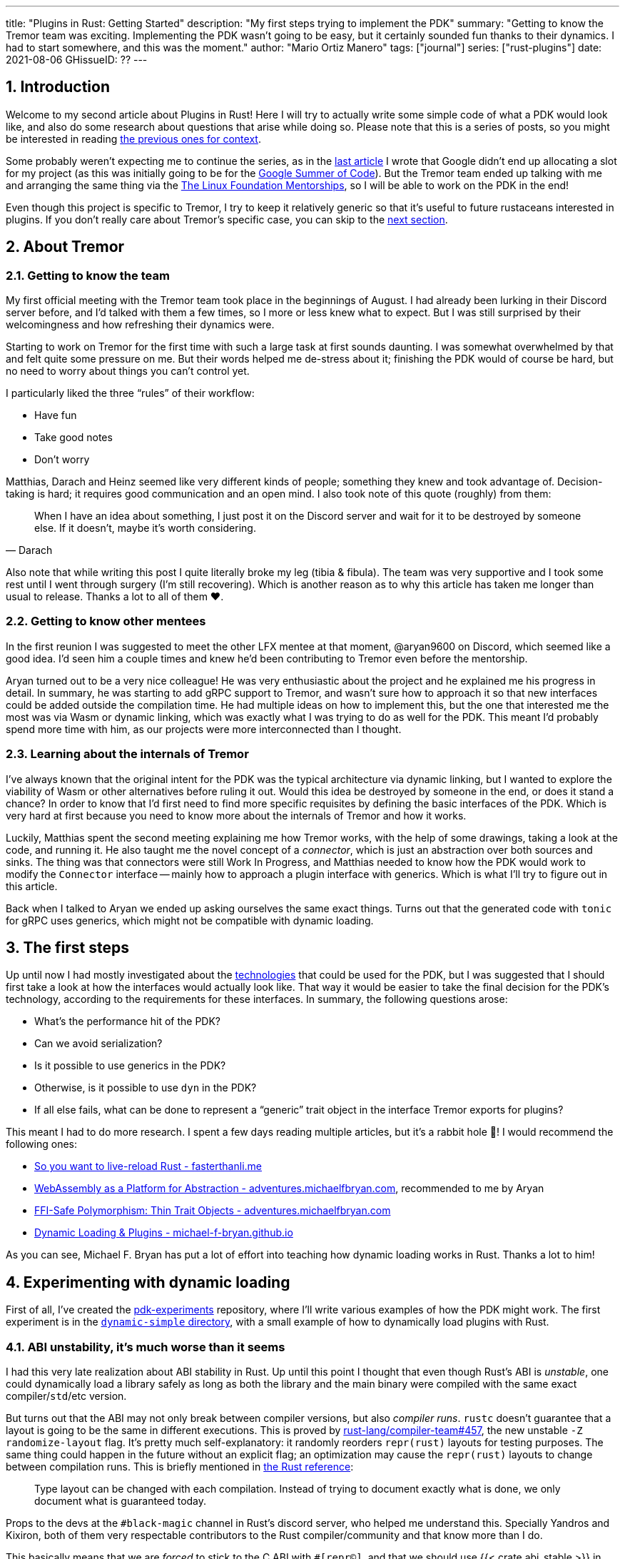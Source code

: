---
title: "Plugins in Rust: Getting Started"
description: "My first steps trying to implement the PDK"
summary: "Getting to know the Tremor team was exciting. Implementing the PDK
wasn't going to be easy, but it certainly sounded fun thanks to their dynamics.
I had to start somewhere, and this was the moment."
author: "Mario Ortiz Manero"
tags: ["journal"]
series: ["rust-plugins"]
date: 2021-08-06
GHissueID: ??
---

:sectnums:

== Introduction

Welcome to my second article about Plugins in Rust! Here I will try to actually
write some simple code of what a PDK would look like, and also do some research
about questions that arise while doing so. Please note that this is a series of
posts, so you might be interested in reading
https://nullderef.com/series/rust-plugins/[the previous ones for context].

Some probably weren't expecting me to continue the series, as in the
https://nullderef.com/blog/plugin-tech/[last article] I wrote that Google didn't
end up allocating a slot for my project (as this was initially going to be for
the https://summerofcode.withgoogle.com/[Google Summer of Code]). But the Tremor
team ended up talking with me and arranging the same thing via the
https://lfx.linuxfoundation.org/tools/mentorship/[The Linux Foundation
Mentorships], so I will be able to work on the PDK in the end!

Even though this project is specific to Tremor, I try to keep it relatively
generic so that it's useful to future rustaceans interested in plugins. If you
don't really care about Tremor's specific case, you can skip to the
<<actual_start,next section>>.

== About Tremor

=== Getting to know the team

My first official meeting with the Tremor team took place in the beginnings of
August. I had already been lurking in their Discord server before, and I'd
talked with them a few times, so I more or less knew what to expect. But I was
still surprised by their welcomingness and how refreshing their dynamics were.

Starting to work on Tremor for the first time with such a large task at first
sounds daunting. I was somewhat overwhelmed by that and felt quite some pressure
on me. But their words helped me de-stress about it; finishing the PDK would of
course be hard, but no need to worry about things you can't control yet.

I particularly liked the three "`rules`" of their workflow:

* Have fun
* Take good notes
* Don't worry

Matthias, Darach and Heinz seemed like very different kinds of people; something
they knew and took advantage of. Decision-taking is hard; it requires good
communication and an open mind. I also took note of this quote (roughly) from
them:

[quote, Darach]
____
When I have an idea about something, I just post it on the Discord server and
wait for it to be destroyed by someone else. If it doesn't, maybe it's worth
considering.
____

Also note that while writing this post I quite literally broke my leg (tibia &
fibula). The team was very supportive and I took some rest until I went through
surgery (I'm still recovering). Which is another reason as to why this article
has taken me longer than usual to release. Thanks a lot to all of them ❤️.

=== Getting to know other mentees

In the first reunion I was suggested to meet the other LFX mentee at that
moment, @aryan9600 on Discord, which seemed like a good idea. I'd seen him a
couple times and knew he'd been contributing to Tremor even before the
mentorship.

Aryan turned out to be a very nice colleague! He was very enthusiastic about the
project and he explained me his progress in detail. In summary, he was starting
to add gRPC support to Tremor, and wasn't sure how to approach it so that new
interfaces could be added outside the compilation time. He had multiple ideas on
how to implement this, but the one that interested me the most was via Wasm or
dynamic linking, which was exactly what I was trying to do as well for the PDK.
This meant I'd probably spend more time with him, as our projects were more
interconnected than I thought.

=== Learning about the internals of Tremor

I've always known that the original intent for the PDK was the typical
architecture via dynamic linking, but I wanted to explore the viability of Wasm
or other alternatives before ruling it out. Would this idea be destroyed by
someone in the end, or does it stand a chance? In order to know that I'd first
need to find more specific requisites by defining the basic interfaces of the
PDK. Which is very hard at first because you need to know more about the
internals of Tremor and how it works.

Luckily, Matthias spent the second meeting explaining me how Tremor works, with
the help of some drawings, taking a look at the code, and running it. He also
taught me the novel concept of a _connector_, which is just an abstraction over
both sources and sinks. The thing was that connectors were still Work In
Progress, and Matthias needed to know how the PDK would work to modify the
`Connector` interface -- mainly how to approach a plugin interface with
generics. Which is what I'll try to figure out in this article.

Back when I talked to Aryan we ended up asking ourselves the same exact things.
Turns out that the generated code with `tonic` for gRPC uses generics, which
might not be compatible with dynamic loading.

[[actual_start]]
== The first steps

Up until now I had mostly investigated about the
https://nullderef.com/blog/plugin-tech/[technologies] that could be used for the
PDK, but I was suggested that I should first take a look at how the interfaces
would actually look like. That way it would be easier to take the final decision
for the PDK's technology, according to the requirements for these interfaces. In
summary, the following questions arose:

* What's the performance hit of the PDK?
* Can we avoid serialization?
* Is it possible to use generics in the PDK?
* Otherwise, is it possible to use `dyn` in the PDK?
* If all else fails, what can be done to represent a "`generic`" trait object in
  the interface Tremor exports for plugins?

This meant I had to do more research. I spent a few days reading multiple
articles, but it's a rabbit hole 🐰! I would recommend the following ones:

* https://fasterthanli.me/articles/so-you-want-to-live-reload-rust[So you want
  to live-reload Rust - fasterthanli.me]
* https://adventures.michaelfbryan.com/posts/wasm-as-a-platform-for-abstraction/[WebAssembly
  as a Platform for Abstraction - adventures.michaelfbryan.com], recommended to
  me by Aryan
* https://adventures.michaelfbryan.com/posts/ffi-safe-polymorphism-in-rust/[FFI-Safe
  Polymorphism: Thin Trait Objects - adventures.michaelfbryan.com]
* https://michael-f-bryan.github.io/rust-ffi-guide/dynamic_loading.html[Dynamic
  Loading & Plugins - michael-f-bryan.github.io]

As you can see, Michael F. Bryan has put a lot of effort into teaching how
dynamic loading works in Rust. Thanks a lot to him!

== Experimenting with dynamic loading

First of all, I've created the
https://github.com/marioortizmanero/pdk-experiments[pdk-experiments] repository,
where I'll write various examples of how the PDK might work. The first
experiment is in the
https://github.com/marioortizmanero/pdk-experiments/tree/master/dynamic-simple[`dynamic-simple`
directory], with a small example of how to dynamically load plugins with Rust.

=== ABI unstability, it's much worse than it seems

I had this very late realization about ABI stability in Rust. Up until this
point I thought that even though Rust's ABI is _unstable_, one could dynamically
load a library safely as long as both the library and the main binary were
compiled with the same exact compiler/`std`/etc version.

But turns out that the ABI may not only break between compiler versions, but
also _compiler runs_. `rustc` doesn't guarantee that a layout is going to be the
same in different executions. This is proved by
https://github.com/rust-lang/compiler-team/issues/457[rust-lang/compiler-team#457],
the new unstable `-Z randomize-layout` flag. It's pretty much self-explanatory:
it randomly reorders `repr(rust)` layouts for testing purposes. The same thing
could happen in the future without an explicit flag; an optimization may cause
the `repr(rust)` layouts to change between compilation runs. This is briefly
mentioned in
https://doc.rust-lang.org/reference/type-layout.html#type-layout[the Rust
reference]:

____
Type layout can be changed with each compilation. Instead of trying to document
exactly what is done, we only document what is guaranteed today.
____

Props to the devs at the `#black-magic` channel in Rust's discord server, who
helped me understand this. Specially Yandros and Kixiron, both of them very
respectable contributors to the Rust compiler/community and that know more than
I do.

This basically means that we are _forced_ to stick to the C ABI with
`#[repr(C)]`, and that we should use {{< crate abi_stable >}} in order to have
access to a stable `std` library as well. On the positive side, it means that
plugins could be implemented in any language, but that wasn't important for
Tremor's case since the beginning anyway.

// TODO
This misunderstanding has unfortunately made me rewrite a considerable part of
my posts and the working examples I had written. I'm not the only one who made
this mistake, Michael F. Bryan had a
https://adventures.michaelfbryan.com/posts/plugins-in-rust/[similar blog post]
about Rust plugins, which ended up TODO, for example. So perhaps the Rust
documentation should define exactly what "ABI unstability" means.

=== Getting a simple example running

We first need a common library, called `common`, which defines the interface
exported by the plugin so that the main binary may load it. In this case it's
just a pointer to a function with the C ABI. To keep it simple it'll just
compute the minimum between two integers:

.`common/src/lib.rs`
[source, rust]
----
pub type MinFunction = unsafe extern "C" fn(i32, i32) -> i32;
----

With it, the plugin crate may export its own implementation. In this case I'll
declare a `static` variable, but the example showcases how `extern` may work as
well. Since we want to use the C ABI, we'll have to specify `crate-type` as
`cdylib` in our `Cargo.toml`. Note that `#[no_mangle]` is necessary so that the
variable's name isn't https://en.wikipedia.org/wiki/Name_mangling[_mangled_] and
we can access it when when dynamically loading the library.

.`plugin-sample/src/lib.rs`
[source, rust]
----
#[no_mangle]
pub static with_static: MinFunction = min;

pub extern "C" fn min(a: i32, b: i32) -> i32 {
    a.min(b)
}
----

Finally, the main binary can load the library with {{< crate libloading >}},
which requires a bit of `unsafe`. I was looking forward to using a different
library because of how easy it seems to end up with undefined behaviour in that
case. I found out {{< crate sharedlib >}} was abandoned, as no commits had been
made since 2017, leaving {{< crate dlopen >}} as the only alternative. Which was
updated two years ago as well, but their GitHub repo seemed somewhat active in
comparison.

For now I'll just use `libloading` for being the most popular crate, and perhaps
I'll consider using `dlopen` in the future. In terms of relevant features and
performance they're pretty close anyway <<dynload-comp>>. Here's what the code
looks like:

.`src/main.rs`
[source, rust]
----
fn run_plugin(path: &str) -> Result<(), libloading::Error> {
    unsafe {
        let library = Library::new(path)?;
        let min = library.get::<*mut MinFunction>(b"plugin_function\0")?.read();
        println!("Running plugin:");
        println!("  min(1, 2): {}", min(1, 2));
        println!("  min(-10, 10): {}", min(-10, 10));
        println!("  min(2000, 2000): {}", min(2000, 2000));
    }

    Ok(())
}
----

We can run it with:

[source, commandline]
----
$ cd plugin-sample
$ cargo build --release
$ cd ..
$ cargo run --release -- plugin-sample/target/release/libplugin_sample.so
Running plugin:
  min(1, 2): 1
  min(-10, 10): -10
  min(2000, 2000): 2000
----

Cool! This raises a few questions that I should learn more about:

. Since we're using the C ABI, is it perhaps best to declare the bindings in C?
  The `common` crate I introduced earlier could just be a header.
. There are many different options to configure `crate-type` as a
  https://doc.rust-lang.org/reference/linkage.html[dynamic library]. What are
  they and which one should I choose?
. I faintly remember that `rlib` files are Rust-only objects with additional
  metadata for things like generics. Could that possibly work at runtime? As in,
  is there an equivalent to
  https://en.wikipedia.org/wiki/Component_Object_Model[COM] in Rust, or maybe
  like JAR files in Java?

=== Generating bindings

The public interface for the plugins can be written either in Rust (thanks to
`extern "C"`) or directly in C. There are two commonly used when writing
bindings:

* https://rust-lang.github.io/rust-bindgen/[`rust-bindgen`] generates Rust
  bindings from C code
* https://github.com/eqrion/cbindgen[`cbindgen`] is the opposite; it generates C
  bindings from Rust code.

Some examples of its usage:

* {{< crate hyper >}} is a crate completely written in Rust that exposes C
  headers for compatibility, so it uses `cbindgen` to generate them
  automatically.
* {{< crate pipewire_rs >}} exposes the interface of
  https://pipewire.org/[PipeWire], written in C, so that it's also available
  from Rust, thanks to `rust-bindgen`.

Since we're going to write the plugin system in Rust, the most appropiate choice
would be to use Rust for the interface as well. And if we wanted to make the
plugin interface available to other languages -- which is not a concern right
now -- it'd be as easy as setting up `cbindgen`.

=== `crate-type` values

There are https://doc.rust-lang.org/reference/linkage.html[two ways to configure
dynamic linking with the `crate-type` field] in the crate's `Cargo.toml`:

* `dylib`
* `cdylib`

Once again, this difference has to do with the ABIs in the dynamic library
<<dylib>>. `cdylib` is meant for linking into C/C++ programs (so it strip away
all functions that aren't publicly exported), and `dylib` is meant for Rust
libraries.

When compiling the previous example with `dylib`, the resulting shared object
for the plugin has a size of 4.8Mb, whereas with `cdylib` it's just 2.9Mb. So
while both of these will work for our C ABI, `cdylib` is clearly the more
appropiate choice.

=== `rlib` files

`rlib` is another value for `crate-type` to generate Rust *static* libraries,
which can then be imported with `extern crate crate_name` <<dylib>>. But since
`rlib` files are static libraries, they can't be loaded at runtime, so they're
of no use in a plugin system.

Here's a crazy idea though: What if the `rlib` files were dynamically loaded as
plugins with the help of https://github.com/rust-lang/miri[MIRI]? I recently
learned about it, and quoting its official documentation:

[quote]
____
[MIRI is] an experimental interpreter for Rust's mid-level intermediate
representation (MIR). It can run binaries and test suites of cargo projects and
detect certain classes of undefined behavior.

#You can use Miri to emulate programs on other targets#, e.g. to ensure that
byte-level data manipulation works correctly both on little-endian and
big-endian systems.
____

Hmm. Could it possibly be used to interpret Rust code? In some way this would be
very similar to using WebAssembly, but theoretically with less friction, as MIR
is specific to Rust and plugin development would be as easy as in the case of
dynamic loading with Rust-to-Rust FFI. A few things to consider:

. *Is this even possible?*
+
The Rust compiler itself uses MIRI to evaluate constant expressions
<<miri-compiler>> via the
https://doc.rust-lang.org/nightly/nightly-rustc/rustc_mir/index.html[`rustc_mir`
crate]. But taking a quick look it seems to be created specifically for the
compiler, at a very low level, and without that much documentation. Plus, it's
nightly-only. It does seem possible, but I wasn't able to get a simple example
working.
. *Is MIR stable?*
+
MIR is unfortunately unstable <<miri-unstable>>, so we'd have the same
incompatibility problems between plugins and the main binary.
. *Is the overhead of MIRI worth it?*
+
Considering the previous answers, no, but it was cool to consider and learn
about :)

== Can we use WebAssembly for this?

I also tried to write a simple example of how plugins would work with
WebAssembly, which is available in the
https://github.com/marioortizmanero/pdk-experiments/tree/master/wasmer-simple[`wasmer-simple`
directory]. It took me considerably more effort to understand and get running
than with dynamic linking, even following
https://freemasen.com/blog/wasmer-plugin-pt-1/[Free Masen's guide] and
https://docs.rs/wasmer[Wasmer's official documentation]. But at least I didn't
have to write that much `unsafe` (I still needed some to load or store data from
Wasm's virtual memory, which I'll explain later on).

The following snippet is what the plugin would look like. Note that this time we
use `pub` without even considering `static` to export a pointer to the function.
Wasm does have support for globals, but since handling complex types -- a
function in this case -- isn't trivial, it's not worth it.

.`plugin-sample/src/lib.rs`
[source, rust]
----
#[no_mangle]
pub fn with_extern(a: i32, b: i32) -> i32 {
    a.min(b)
}
----

For the runtime, this time I'm using Wasmer instead of Wasmtime because in an
https://nullderef.com/blog/plugin-tech/[earlier post] it seemed like the best
alternative. I also wanted to try
{{< crate wasmer-plugin >}}, which includes
procedural macros to help reduce the overall boilerplate (which will be more
important later on), but it seems to be abandoned since 2019. I wanted to try
the lower-level interface of Wasmer myself to learn more about it anyway, so
I'll just use that for now. If we ended up using Wasm for Tremor I'd try
updating and maintaining `wasmer-plugin` to keep the code boilerplate-free.

.`src/main.rs`
[source, rust]
----
fn run_plugin(path: &str) -> Result<(), WasmerError> {
    // For reference, Feather also reads the plugins with `fs::read`:
    // https://github.com/feather-rs/feather/blob/07c64678f80ff77be3dbd3d99fbe5558b4e72c97/quill/cargo-quill/src/main.rs#L107
    let module_wat = fs::read(&path)?;
    let store = Store::default();
    let module = Module::new(&store, &module_wat)?;
    // No imports needed; the object will be empty for now
    let import_object = imports! {};
    let instance = Instance::new(&module, &import_object)?;

    println!("Running plugin:");
    let min_extern: NativeFunc<(i32, i32), i32> = instance.exports.get_native_function("with_extern")?;
    println!("  min(1, 2): {}", min_extern.call(1, 2)?);
    println!("  min(-10, 10): {}", min_extern.call(-10, 10)?);
    println!("  min(2000, 2000): {}", min_extern.call(2000, 2000)?);

    Ok(())
}
----

Running it:

[source, text]
----
$ rustup target add wasm32-wasi
$ cd plugin-simple
$ cargo build --target wasm32-wasi --release
$ cd ..
$ cargo run --release -- plugin-sample/target/wasm32-wasi/release/plugin_sample.wasm
Running plugin:
  min(1, 2): 1
  min(-10, 10): -10
  min(2000, 2000): 2000
----

I created a `Makefile` for this example so that it's easier to compile, though.
Running `make debug` or `make release` should do the trick. Some new questions
about WebAssembly:

// TODO: wasmer vs wasmtime?

* AFAIK there are multiple compilation targets for Wasm. Which one should I be
  using?
* What's the difference between the https://docs.rs/wasmer/[`wasmer`] crate and
  https://docs.rs/wasmer-runtime/[`wasmer_runtime`]?
* What about exporting types more complex than an `i32`? Is it possible to
  export a struct that implements a specific trait?

=== WebAssembly targets

Wasmer docs don't mention this much because is related to the plugin, rather
than the runtime. But Wasmtime's book does include a section about compiling
Rust to WebAssembly:

[quote, https://docs.wasmtime.dev/wasm-rust.html]
____
* `wasm32-wasi` - when using wasmtime this is likely what you'll be using. The
  WASI target is integrated into the standard library and is intended on
  producing standalone binaries.
* `wasm32-unknown-unknown` - this target, like the WASI one, is focused on
  producing single *.wasm binaries. The standard library, however, is largely
  stubbed out since the "unknown" part of the target means libstd can't assume
  anything. This means that while binaries will likely work in wasmtime, common
  conveniences like println! or panic! won't work.
* `wasm32-unknown-emscripten` - this target is intended to work in a web browser
  and produces a *.wasm file coupled with a *.js file, and it is not compatible
  with wasmtime.
____

So basically what we need is `wasm32-wasi`. Even though Wasmer was my initial
choice, to be honest I found Wasmtime's docs to be much more detailed and
well-organized.

=== `wasmer` vs `wasmer_runtime`

This was confusing for me at first, since both crates seem to have a very
similar interface and almost the same set of authors. Some tutorials used
`wasmer`, others `wasmer_runtime`.

The difference seems to be that `wasmer_runtime` was updated about a year ago,
while `wasmer` got bumped to v2.0.0 just two months ago. The last release of
`wasmer_runtime` is v0.17 (v0.18 seems to be yanked), and the first one of
`wasmer` is v0.17 as well, so my bet is that `wasmer_runtime` is the name of the
crate their team used previously, and they eventually deprecated it in favor of
`wasmer`.

I've opened an https://github.com/wasmerio/wasmer/issues/2539[issue] upstream so
that this is hopefully more clear to future users.

=== More complex types

Wasm only allows functions with parameters of basic types (integers and floating
point <<wasmer-types>>). There are currently two ways of handling this:

* Via the https://github.com/webassembly/interface-types[*Interface Types
  Proposal* for WebAssembly]. It defines the binary format for encoding and
  decoding the newly supported types, and specifies a set of instructions to
  transform the data between WebAssembly and the outside world. Note that it's
  not meant to define a fixed representation of e.g. a string in Wasm, it
  attempts to allow representation-agnostic high-level value types.
+
--
These new _high-level value types_ are called *interface types*. The current
proposal defines them as:

* Floating point of 32 and 64 bits
* Signed and unsigned integers of up to 64 bits
* Single characters
* Lists (a string would be a list of characters)
* Records (basically like Rust structs)
* Variants (basically like Rust enums, it would enable `Option`, `Result`,
  `union`, etc)

Additionally, language-neutral interfaces for WASI can be defined with the
experimental *`witx` files* <<witx>>, which makes it easy to define a common ABI
in order to interact from different programming languages <<witx-example>>
<<witx-guide>>. They look like this:

[source, lisp]
----
(use "errno.witx")

;;; Add two integers
(module $calculator
  (@interface func (export "add")
    (param $lh s32)
    (param $rh s32)
    (result $error $errno)
    (result $res s32)
  )
)
----

Please refer to the
https://github.com/WebAssembly/interface-types/blob/master/proposals/interface-types/Explainer.md[proposal
itself] for more detailed information; it's very well explained.

However, this proposal is still at
https://github.com/WebAssembly/proposals#phase-1---feature-proposal-cg[Phase 1].
It's still actively being worked on and its specification is far from stable:

* At the plugin level the {{< crate wasm_bindgen >}} crate seems to be ideal.
  It's a very simple procedural macro that can be added to the exported
  functions in the plugin in order to automatically add support for Interface
  Types.
* Once the interface is defined, it can be loaded into Rust with a crate like
  https://docs.rs/wiggle/[`wiggle`]. For the previous example, wiggle's macro
  will generate a `Calculator` trait TODO
* Wasmtime did support this in the past until their implementation was removed
  after being considered outdated. As
  https://github.com/bytecodealliance/wasmtime/issues/677[this issue indicates],
  it still hasn't been updated.
* Wasmer has the
  https://docs.rs/wasmer-interface-types/[`wasmer_interface_types`] crate, but
  with a similar story; it's outdated. There's
  https://github.com/wasmerio/wasmer/issues/2480[this issue] as a continuation
  of Wasmtime's, which explains the situation.

In the end I wasn't able to get Interface Types working, nor I considered them
worth my time, as it's still too early.
--
* The hacky-but-working way, via *pointers and a shared
  https://docs.wasmer.io/integrations/examples/memory[memory]*. The user has to
  first construct and serialize the complex types, and then save them into
  Wasm's memory, which can be accessed directly by the runtime or the plugin
  with https://docs.wasmer.io/integrations/examples/memory-pointers[pointers].
+
--
Not only does this require a serialization and deserialization step, but also
it's very cumbersome to use and easy to mess up. It's somewhat trivial though,
so a procedural macro like the now outdated {{< crate wasmer-plugin >}} could
simplify it. For now, {{< crate bincode >}} can be used for the serialization
steps manually.

As to exporting structs that implement a specific trait, as long as the trait's
size is known, it should be possible to do so via pointers as well. I think...
--

////
TODO: learn more about what Monadic Cat shared with me regarding pointers in
Wasm:

I have! It's sortof a pain, and the sandboxing (at least with wasmtime, last I used it- my complaints are about an explicitly WIP thing) isn't as free as they make it sound
It's not terrible, but there's some unsafe involved, and you do need to be careful.
In particular, feel free to steal and adapt this snippet I wrote for my bot however you please:
/// Type erased thin pointer to WebAssembly memory.
#[derive(Copy, Clone, Debug)]
#[repr(transparent)]
struct ThinPointer(WSize);
impl ThinPointer {
    /// Bounds checked read of a pointer received from WASM.
    /// Seeing as we don't trust the WASM we're loading ultimately,
    /// this is necessary for soundness.
    fn read<T: Pod>(&self, memory: &Memory) -> Result<T, ()> {
        if memory.data_size() > (self.0 as usize + ::core::mem::size_of::<T>()) {
            #[allow(unused_unsafe)]
            Ok(unsafe {
                // This needs to tolerate unaligned reads, because
                // the WASM plugin may intentionally give us misaligned data
                // to cause misbehavior if we don't handle it right.
                ::core::ptr::read_unaligned(memory.data_ptr().offset(self.0 as isize).cast())
            })
        } else {
            Err(())
        }
    }
}
lol
(Where WSize is an alias for the size type of the WASM memory in question, which is u32 for wasm32 stuff.)
////

== Generics

The traits I was trying to make plugin-compatible in Tremor had some instances
of generics. And they'd only get worse in the future with
https://github.com/rust-lang/rust/issues/44265[GATs] and `async` methods in
traits actually being generic (we currently use {{< crate async_trait >}}).

So, first of all let's cross this one out of the checklist. Can we use generics
in the plugins?

=== Why they are impossible

Well, no, generics in plugins are fundamentally impossible. In Rust,
monomorphization turns generic code into specific code by filling in the
concrete types that are used when *compiled* <<generics>>. Plugins are loaded at
runtime, so they may use types the compiler didn't generate code for.

It's really easy to prove in Rust with the following example. We'll try to
_load_ an external function with generics:

[source, rust]
----
extern "Rust" {
    fn foo<T>(_: T);
}
----

This results in the following error:

[source, text]
----
error[E0044]: foreign items may not have type parameters
 --> src/lib.rs:2:5
  |
2 |     fn foo<T>(_: T);
  |     ^^^^^^^^^^^^^^^^ can't have type parameters
  |
  = help: replace the type parameters with concrete types like `u32`

error: aborting due to previous error

For more information about this error, try `rustc --explain E0044`.
----

Interestingly enough, the compiler lets you export generic functions declared
_in Rust_:

[source, rust]
----
extern fn foo<T>(_: T) {}
----

This confused me in the beginning; it made me think generic functions through
FFI would be possible. But as described in
https://github.com/rust-lang/rust/pull/15831[the original issue that allowed
them], they're only supported to pass callbacks to C functions.

Another interesting thing about generics in plugins is that it does work for
lifetimes. This will compile:

[source, rust]
----
extern "Rust" {
    fn foo<'a>(_: &'a str) -> &'a str;
}
----

That is mainly because even though lifetimes and generics share the same syntax,
in the case of lifetimes they are only annotations. No new versions of the
function are generated.

=== Alternatives

////
https://adventures.michaelfbryan.com/posts/ffi-safe-polymorphism-in-rust/
https://docs.rs/thin_trait_object/1.1.2/thin_trait_object/
https://www.youtube.com/watch?v=xcygqF5LVmM&feature=emb_title
////

=== Dynamic Linking


=== WebAssembly

Can we somehow implement something similar with WebAssembly? The function
signature of the `wasmer-example` example only contains basic types supported by
Wasm: integers and floating points. Before even considering generics, how can we
use more complex types? Is it possible to write a function that takes or returns
a struct?

This is covered quite well in
https://freemasen.com/blog/wasmer-plugin-pt-1/[Free Masen's guide]. The author
is able to use more complex types by passing them inside.

TODO mention:

https://docs.rs/typetag/0.1.7/typetag/
https://docs.rs/serde_traitobject/0.2.7/serde_traitobject/

== Conclusion

TODO leave benchmarking for next week

== Benchmarking

I've always wanted to run some benchmarks in order to find out the actual
difference in performance between dynamic loading (with native code) and Wasm
(with interpreted code). Of course, the former will be faster. But, is it
noticeable?

TODO compare with already existing benchmarks, what to expect, etc

Now that I have some examples of both dynamic loading and Wasm plugins, I can
make a few benchmarks in order to see the difference by myself. The `wasm-bench`
and `dynamic-bench` directories in
https://github.com/marioortizmanero/pdk-experiments[pdk-experiments] can be
compiled and then ran with
https://doc.rust-lang.org/1.7.0/book/benchmark-tests.html[Rust's integrated
benchmarking system] (which requires nightly for now)

[bibliography]
== References

- [[[dynload-comp,    1]]] https://github.com/szymonwieloch/rust-dlopen#compare-with-other-libraries
- [[[extern,          2]]] https://doc.rust-lang.org/std/keyword.extern.html
- [[[dylib,           3]]] https://users.rust-lang.org/t/what-is-the-difference-between-dylib-and-cdylib/28847
- [[[miri-compiler,   4]]] https://rustc-dev-guide.rust-lang.org/miri.html
- [[[miri-unstable,   5]]] https://github.com/rust-lang/miri/blob/master/CONTRIBUTING.md#preparing-the-build-environment
- [[[wasmer-types,    6]]] https://docs.rs/wasmer-runtime-core/0.17.1/wasmer_runtime_core/types/trait.WasmExternType.html
- [[[wasmtime-inttyp, 7]]] https://github.com/bytecodealliance/wasmtime/issues/677
- [[[witx,            8]]] https://github.com/WebAssembly/WASI/blob/main/docs/witx.md
- [[[witx-guide,      9]]] https://radu-matei.com/blog/wasm-api-witx/
- [[[witx-example,   10]]] https://github.com/WebAssembly/interface-types/blob/master/proposals/interface-types/Explainer.md#defining-language-neutral-interfaces-like-wasi-revisited
- [[[generics,       11]]] https://doc.rust-lang.org/book/ch10-01-syntax.html#performance-of-code-using-generics
